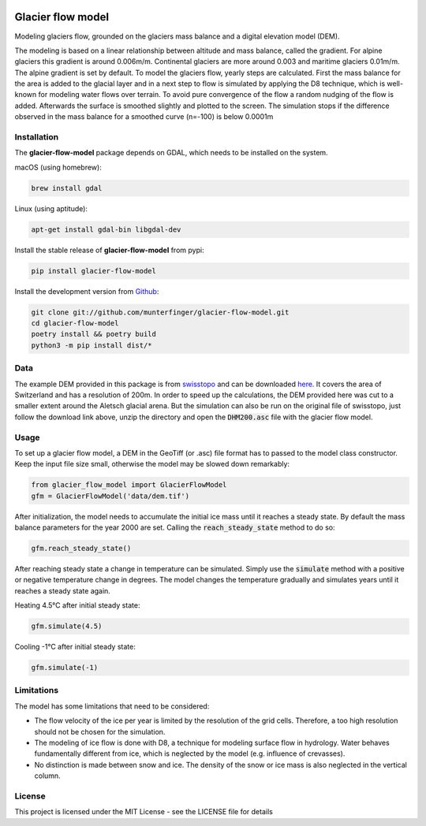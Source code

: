 .. image:: https://raw.githubusercontent.com/munterfinger/glacier-flow-model/develop/docs/source/_static/logo.svg
   :width: 120 px
   :alt: https://github.com/munterfinger/glacier-flow-model
   :align: right

==================
Glacier flow model
==================

.. image:: https://github.com/munterfinger/glacier-flow-model/workflows/package-check/badge.svg
        :target: https://github.com/munterfinger/glacier-flow-model/actions?query=workflow%3Apackage-check

.. image:: https://readthedocs.org/projects/glacier-flow-model/badge/?version=latest
        :target: https://glacier-flow-model.readthedocs.io/en/latest/?badge=latest
        :alt: Documentation Status

.. image:: https://codecov.io/gh/munterfinger/glacier-flow-model/branch/master/graph/badge.svg
        :target: https://codecov.io/gh/munterfinger/glacier-flow-model

Modeling glaciers flow, grounded on the glaciers mass balance and a digital elevation model (DEM).

The modeling is based on a linear relationship between altitude and mass balance, called the gradient.
For alpine glaciers this gradient is around 0.006m/m. Continental glaciers are
more around 0.003 and maritime glaciers 0.01m/m. The alpine gradient is set by default.
To model the glaciers flow, yearly steps are calculated. First the mass balance
for the area is added to the glacial layer and in a next step to flow is simulated
by applying the D8 technique, which is well-known for modeling water flows over terrain.
To avoid pure convergence of the flow a random nudging of the flow is added. Afterwards
the surface is smoothed slightly and plotted to the screen. The simulation stops
if the difference observed in the mass balance for a smoothed curve (n=-100)
is below 0.0001m

Installation
------------

The **glacier-flow-model** package depends on GDAL, which needs to be installed on the system.

macOS (using homebrew):

.. code-block:: shell

    brew install gdal

Linux (using aptitude):

.. code-block:: shell

    apt-get install gdal-bin libgdal-dev

Install the stable release of **glacier-flow-model** from pypi:

.. code-block:: shell

    pip install glacier-flow-model

Install the development version from `Github <https://github.com/munterfinger/glacier-flow-model>`_:

.. code-block:: shell

    git clone git://github.com/munterfinger/glacier-flow-model.git
    cd glacier-flow-model
    poetry install && poetry build
    python3 -m pip install dist/*

Data
----

The example DEM provided in this package is from `swisstopo <https://www.swisstopo.admin.ch/en/home.html>`_ and
can be downloaded `here <https://shop.swisstopo.admin.ch/en/products/height_models/dhm25200>`_.
It covers the area of Switzerland and has a resolution of 200m. In order to speed up
the calculations, the DEM provided here was cut to a smaller extent around the Aletsch glacial arena.
But the simulation can also be run on the original file of swisstopo, just follow
the download link above, unzip the directory and open the :code:`DHM200.asc` file with the glacier flow model.

Usage
-----

To set up a glacier flow model, a DEM in the GeoTiff (or .asc)
file format has to passed to the model class constructor. Keep the input file size small, otherwise
the model may be slowed down remarkably:

.. code-block:: python

    from glacier_flow_model import GlacierFlowModel
    gfm = GlacierFlowModel('data/dem.tif')

After initialization, the model needs to accumulate the initial ice mass until it reaches a steady state.
By default the mass balance parameters for the year 2000 are set. Calling the :code:`reach_steady_state`
method to do so:

.. code-block:: python

    gfm.reach_steady_state()

.. image:: https://raw.githubusercontent.com/munterfinger/glacier-flow-model/develop/docs/source/_static/steady_state_initial.png
   :width: 120 px
   :alt: https://github.com/munterfinger/glacier-flow-model
   :align: center

After reaching steady state a change in temperature can be simulated. Simply use
the :code:`simulate` method with a positive or negative temperature change in degrees.
The model changes the temperature gradually and simulates years until it reaches a steady state again.

Heating 4.5°C after initial steady state:

.. code-block:: python

    gfm.simulate(4.5)

.. image:: https://raw.githubusercontent.com/munterfinger/glacier-flow-model/develop/docs/source/_static/steady_state_heating.png
   :width: 120 px
   :alt: https://github.com/munterfinger/glacier-flow-model
   :align: center

Cooling -1°C after initial steady state:

.. code-block:: python

    gfm.simulate(-1)

.. image:: https://raw.githubusercontent.com/munterfinger/glacier-flow-model/develop/docs/source/_static/steady_state_cooling.png
   :width: 120 px
   :alt: https://github.com/munterfinger/glacier-flow-model
   :align: center

Limitations
-----------

The model has some limitations that need to be considered:

- The flow velocity of the ice per year is limited by the resolution of the grid cells. Therefore, a too high resolution should not be chosen for the simulation.
- The modeling of ice flow is done with D8, a technique for modeling surface flow in hydrology. Water behaves fundamentally different from ice, which is neglected by the model (e.g. influence of crevasses).
- No distinction is made between snow and ice. The density of the snow or ice mass is also neglected in the vertical column.

License
-------

This project is licensed under the MIT License - see the LICENSE file for details
